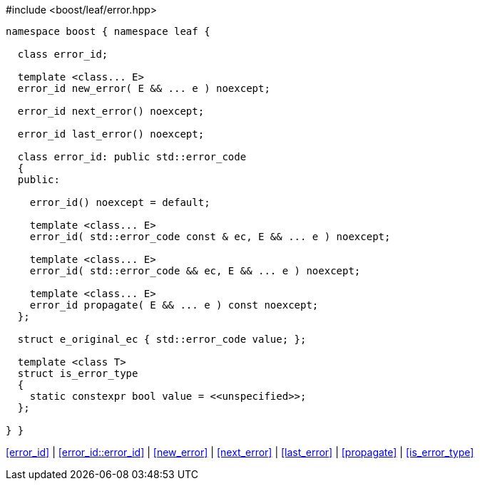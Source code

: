.#include <boost/leaf/error.hpp>
[source,c++]
----
namespace boost { namespace leaf {

  class error_id;

  template <class... E>
  error_id new_error( E && ... e ) noexcept;

  error_id next_error() noexcept;

  error_id last_error() noexcept;

  class error_id: public std::error_code
  {
  public:

    error_id() noexcept = default;

    template <class... E>
    error_id( std::error_code const & ec, E && ... e ) noexcept;

    template <class... E>
    error_id( std::error_code && ec, E && ... e ) noexcept;

    template <class... E>
    error_id propagate( E && ... e ) const noexcept;
  };

  struct e_original_ec { std::error_code value; };

  template <class T>
  struct is_error_type
  {
    static constexpr bool value = <<unspecified>>;
  };

} }
----

[.text-right]
<<error_id>> | <<error_id::error_id>> | <<new_error>> | <<next_error>> | <<last_error>> | <<propagate>> | <<is_error_type>>
